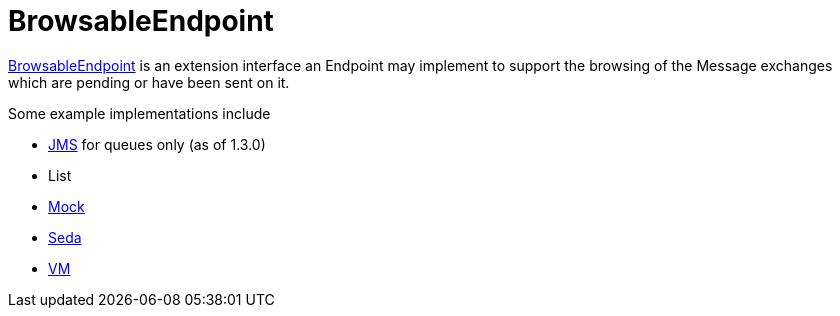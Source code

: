 [[BrowsableEndpoint-BrowsableEndpoint]]
= BrowsableEndpoint

https://www.javadoc.io/doc/org.apache.camel/camel-api/current/org/apache/camel/spi/BrowsableEndpoint.html[BrowsableEndpoint]
is an extension interface an Endpoint may implement
to support the browsing of the Message exchanges
which are pending or have been sent on it.

Some example implementations include

* xref:components::jms-component.adoc[JMS] for queues only (as of 1.3.0)
* List
* xref:components::mock-component.adoc[Mock]
* xref:components::seda-component.adoc[Seda]
* xref:components::vm-component.adoc[VM]


